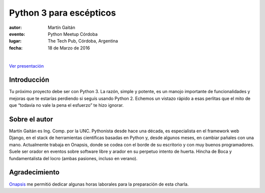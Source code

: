 ========================
Python 3 para escépticos
========================

:autor: Martín Gaitán
:evento: Python Meetup Córdoba
:lugar: The Tech Pub, Córdoba, Argentina
:fecha: 18 de Marzo de 2016

|
.. image:: http://mgaitan.github.com/curso-django/slides/static/img/cc_by_sa-3.png
   :align: center


`Ver presentación <https://nbviewer.jupyter.org/format/slides/github/mgaitan/charla_py3/blob/master/py3.ipynb#/>`_

Introducción
============

Tu próximo proyecto debe ser con Python 3. La razón, simple y potente, es un manojo importante de
funcionalidades y mejoras que te estarías perdiendo si seguís usando Python 2. Echemos un
vistazo rápido a esas perlitas que el mito de que “todavía no vale la pena el esfuerzo” te hizo ignorar.

Sobre el autor
==============

Martín Gaitán es Ing. Comp. por la UNC. Pythonista desde hace una década, es especialista
en el framework web Django, en el stack de herramientas científicas basadas en Python y,
desde algunos meses, en cambiar pañales con una mano.
Actualmente trabaja en Onapsis, donde se codea con el borde de su escritorio y con muy buenos programadores. Suele ser orador en eventos
sobre software libre y arador en su perpetuo intento de huerta. Hincha
de Boca y fundamentalista del locro (ambas pasiones, incluso en verano).


Agradecimiento
==============

`Onapsis <http://onapsis.com>`_ me permitió dedicar algunas horas laborales para la preparación
de esta charla.
